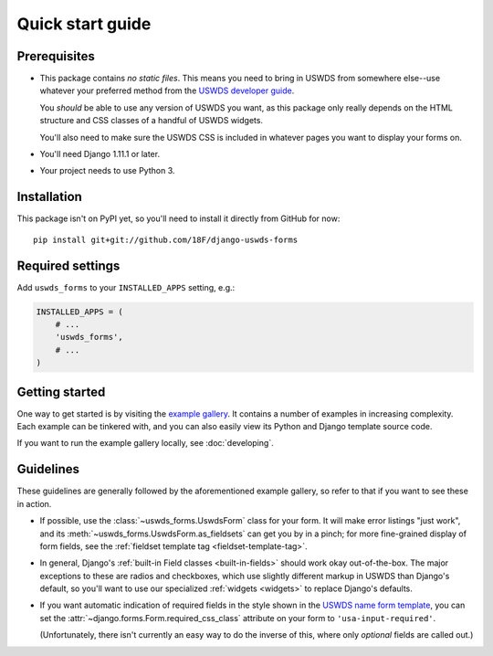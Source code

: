 Quick start guide
=================

Prerequisites
~~~~~~~~~~~~~

* This package contains *no static files*.  This means you need
  to bring in USWDS from somewhere else--use whatever your
  preferred method from the `USWDS developer guide <https://standards.usa.gov/getting-started/developers/>`_.

  You *should* be able to use any version of USWDS you want, as
  this package only really depends on the HTML structure and CSS
  classes of a handful of USWDS widgets.

  You'll also need to make sure the USWDS CSS is included in
  whatever pages you want to display your forms on.

* You'll need Django 1.11.1 or later.

* Your project needs to use Python 3.

Installation
~~~~~~~~~~~~

.. highlight:: none

This package isn't on PyPI yet, so you'll need to install it directly
from GitHub for now::

    pip install git+git://github.com/18F/django-uswds-forms

Required settings
~~~~~~~~~~~~~~~~~

Add ``uswds_forms`` to your ``INSTALLED_APPS`` setting, e.g.:

.. code-block:: python

   INSTALLED_APPS = (
       # ...
       'uswds_forms',
       # ...
   )

Getting started
~~~~~~~~~~~~~~~

One way to get started is by visiting the `example gallery
<https://django-uswds-forms.app.cloud.gov/>`_.  It contains a number
of examples in increasing complexity.  Each example can be tinkered
with, and you can also easily view its Python and Django template source
code.

If you want to run the example gallery locally, see :doc:`developing`.

Guidelines
~~~~~~~~~~

These guidelines are generally followed by the aforementioned example
gallery, so refer to that if you want to see these in action.

* If possible, use the :class:`~uswds_forms.UswdsForm` class for your
  form. It will make error listings "just work", and its
  :meth:`~uswds_forms.UswdsForm.as_fieldsets` can get you by in a
  pinch; for more fine-grained display of form fields, see the
  :ref:`fieldset template tag <fieldset-template-tag>`.

* In general, Django's :ref:`built-in Field classes <built-in-fields>`
  should work okay out-of-the-box. The major exceptions to these are
  radios and checkboxes, which use slightly different markup in
  USWDS than Django's default, so you'll want to use our
  specialized :ref:`widgets <widgets>` to replace Django's defaults.

* If you want automatic indication of required fields in the style
  shown in the `USWDS name form template
  <https://standards.usa.gov/components/form-templates/#name-form>`_, 
  you can set the :attr:`~django.forms.Form.required_css_class`
  attribute on your form to ``'usa-input-required'``.

  (Unfortunately, there isn't currently an easy way to do the inverse
  of this, where only *optional* fields are called out.)
